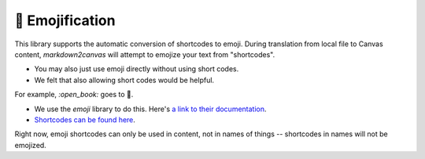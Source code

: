 🙂 Emojification
==================


This library supports the automatic conversion of shortcodes to emoji.  During translation from local file to Canvas content, `markdown2canvas` will attempt to emojize your text from "shortcodes".  

* You may also just use emoji directly without using short codes.  
* We felt that also allowing short codes would be helpful.

For example, `:open_book:` goes to 📖.  

* We use the `emoji` library to do this.  Here's `a link to their documentation <https://pypi.org/project/emoji/>`_.
* `Shortcodes can be found here <https://carpedm20.github.io/emoji/>`_.

Right now, emoji shortcodes can only be used in content, not in names of things -- shortcodes in names will not be emojized.

